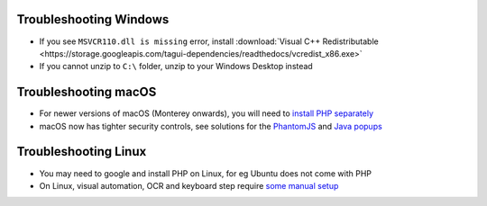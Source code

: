 .. _troubleshooting-windows:

Troubleshooting Windows
================================

- If you see ``MSVCR110.dll is missing`` error, install :download:`Visual C++ Redistributable <https://storage.googleapis.com/tagui-dependencies/readthedocs/vcredist_x86.exe>`

- If you cannot unzip to ``C:\`` folder, unzip to your Windows Desktop instead

.. _troubleshooting-macos-linux:

Troubleshooting macOS
================================

- For newer versions of macOS (Monterey onwards), you will need to `install PHP separately <https://github.com/kelaberetiv/TagUI/issues/1137#issuecomment-989465983>`_

- macOS now has tighter security controls, see solutions for the `PhantomJS <https://github.com/kelaberetiv/TagUI/issues/601>`_ and `Java popups <https://github.com/kelaberetiv/TagUI/issues/598>`_

Troubleshooting Linux
================================

- You may need to google and install PHP on Linux, for eg Ubuntu does not come with PHP

- On Linux, visual automation, OCR and keyboard step require `some manual setup <https://sikulix-2014.readthedocs.io/en/latest/newslinux.html>`_
